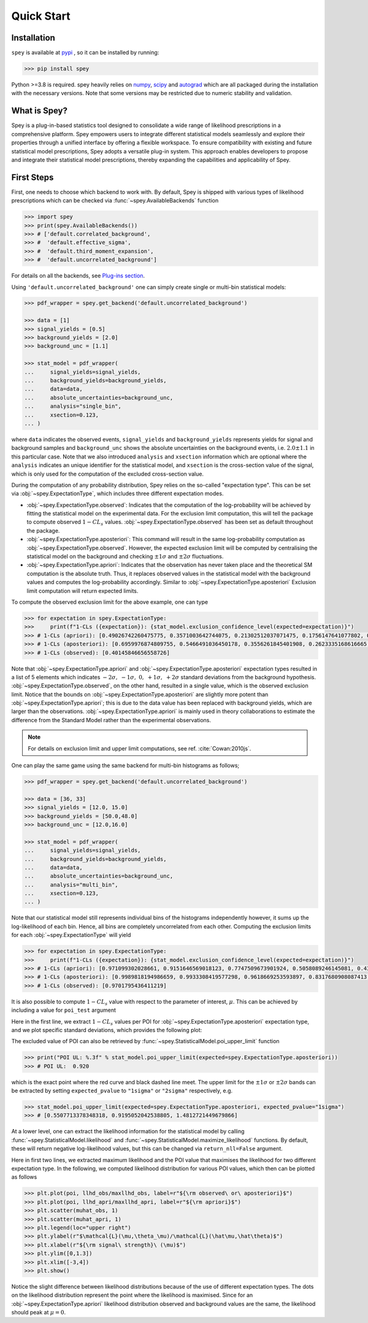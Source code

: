.. _sec:installation:

Quick Start
===========

.. meta::
    :property=og:title: Quick Start
    :property=og:description: A beginner's guide.
    :property=og:image: https://spey.readthedocs.io/en/main/_static/spey-logo.png
    :property=og:url: https://spey.readthedocs.io/en/main/quick_start.html

Installation
------------

``spey`` is available at `pypi <https://pypi.org/project/spey/>`_ , so it can be installed by running:

.. code-block:: bash

    >>> pip install spey


Python >=3.8 is required. spey heavily relies on `numpy <https://numpy.org/doc/stable/>`_,
`scipy <https://docs.scipy.org/doc/scipy/>`_ and `autograd <https://github.com/HIPS/autograd>`_
which are all packaged during the installation with the necessary versions. Note that some
versions may be restricted due to numeric stability and validation.

What is Spey?
-------------

Spey is a plug-in-based statistics tool designed to consolidate a wide range of
likelihood prescriptions in a comprehensive platform. Spey empowers users to integrate
different statistical models seamlessly and explore
their properties through a unified interface by offering a flexible workspace.
To ensure compatibility with existing and future
statistical model prescriptions, Spey adopts a versatile plug-in system. This approach enables
developers to propose and integrate their statistical model prescriptions, thereby expanding
the capabilities and applicability of Spey.


.. _sec:first_steps:

First Steps
-----------

First, one needs to choose which backend to work with. By default, Spey is shipped with various types of
likelihood prescriptions which can be checked via :func:`~spey.AvailableBackends`
function

.. code-block:: python3

    >>> import spey
    >>> print(spey.AvailableBackends())
    >>> # ['default.correlated_background',
    >>> #  'default.effective_sigma',
    >>> #  'default.third_moment_expansion',
    >>> #  'default.uncorrelated_background']

For details on all the backends, see `Plug-ins section <plugins.html>`_.

Using ``'default.uncorrelated_background'`` one can simply create single or multi-bin
statistical models:

.. code:: python

    >>> pdf_wrapper = spey.get_backend('default.uncorrelated_background')

    >>> data = [1]
    >>> signal_yields = [0.5]
    >>> background_yields = [2.0]
    >>> background_unc = [1.1]

    >>> stat_model = pdf_wrapper(
    ...     signal_yields=signal_yields,
    ...     background_yields=background_yields,
    ...     data=data,
    ...     absolute_uncertainties=background_unc,
    ...     analysis="single_bin",
    ...     xsection=0.123,
    ... )

where ``data`` indicates the observed events, ``signal_yields`` and ``background_yields`` represents
yields for signal and background samples and ``background_unc`` shows the absolute uncertainties on
the background events, i.e. :math:`2.0\pm1.1` in this particular case. Note that we also introduced
``analysis`` and ``xsection`` information which are optional where the ``analysis`` indicates an unique
identifier for the statistical model, and ``xsection`` is the cross-section value of the signal, which is
only used for the computation of the excluded cross-section value.

During the computation of any probability distribution, Spey relies on the so-called "expectation type".
This can be set via :obj:`~spey.ExpectationType`, which includes three different expectation modes.

* :obj:`~spey.ExpectationType.observed`: Indicates that the computation of the log-probability will be
  achieved by fitting the statistical model on the experimental data. For the exclusion limit computation,
  this will tell the package to compute observed :math:`1-CL_s` values. :obj:`~spey.ExpectationType.observed`
  has been set as default throughout the package.

* :obj:`~spey.ExpectationType.aposteriori`: This command will result in the same log-probability computation
  as :obj:`~spey.ExpectationType.observed`. However, the expected exclusion limit will be computed by centralising
  the statistical model on the background and checking :math:`\pm1\sigma` and :math:`\pm2\sigma` fluctuations.

* :obj:`~spey.ExpectationType.apriori`: Indicates that the observation has never taken place and the theoretical
  SM computation is the absolute truth. Thus, it replaces observed values in the statistical model with the
  background values and computes the log-probability accordingly. Similar to :obj:`~spey.ExpectationType.aposteriori`
  Exclusion limit computation will return expected limits.

To compute the observed exclusion limit for the above example, one can type

.. code:: python

    >>> for expectation in spey.ExpectationType:
    >>>     print(f"1-CLs ({expectation}): {stat_model.exclusion_confidence_level(expected=expectation)}")
    >>> # 1-CLs (apriori): [0.49026742260475775, 0.3571003642744075, 0.21302512037071475, 0.1756147641077802, 0.1756147641077802]
    >>> # 1-CLs (aposteriori): [0.6959976874809755, 0.5466491036450178, 0.3556261845401908, 0.2623335168616665, 0.2623335168616665]
    >>> # 1-CLs (observed): [0.40145846656558726]

Note that :obj:`~spey.ExpectationType.apriori` and :obj:`~spey.ExpectationType.aposteriori` expectation types
resulted in a list of 5 elements which indicates :math:`-2\sigma,\ -1\sigma,\ 0,\ +1\sigma,\ +2\sigma` standard deviations
from the background hypothesis. :obj:`~spey.ExpectationType.observed`, on the other hand, resulted in a single value, which is
the observed exclusion limit. Notice that the bounds on :obj:`~spey.ExpectationType.aposteriori` are slightly more potent than
:obj:`~spey.ExpectationType.apriori`; this is due to the data value has been replaced with background yields,
which are larger than the observations. :obj:`~spey.ExpectationType.apriori` is mainly used in theory
collaborations to estimate the difference from the Standard Model rather than the experimental observations.

.. note::

    For details on exclusion limit and upper limit computations, see ref. :cite:`Cowan:2010js`.

One can play the same game using the same backend for multi-bin histograms as follows;

.. code:: python

    >>> pdf_wrapper = spey.get_backend('default.uncorrelated_background')

    >>> data = [36, 33]
    >>> signal_yields = [12.0, 15.0]
    >>> background_yields = [50.0,48.0]
    >>> background_unc = [12.0,16.0]

    >>> stat_model = pdf_wrapper(
    ...     signal_yields=signal_yields,
    ...     background_yields=background_yields,
    ...     data=data,
    ...     absolute_uncertainties=background_unc,
    ...     analysis="multi_bin",
    ...     xsection=0.123,
    ... )

Note that our statistical model still represents individual bins of the histograms independently however, it sums up the
log-likelihood of each bin. Hence, all bins are completely uncorrelated from each other. Computing the exclusion limits
for each :obj:`~spey.ExpectationType` will yield

.. code:: python

    >>> for expectation in spey.ExpectationType:
    >>>     print(f"1-CLs ({expectation}): {stat_model.exclusion_confidence_level(expected=expectation)}")
    >>> # 1-CLs (apriori): [0.971099302028661, 0.9151646569018123, 0.7747509673901924, 0.5058089246145081, 0.4365406649302913]
    >>> # 1-CLs (aposteriori): [0.9989818194986659, 0.9933308419577298, 0.9618669253593897, 0.8317680908087413, 0.5183060229282643]
    >>> # 1-CLs (observed): [0.9701795436411219]

It is also possible to compute :math:`1-CL_s` value with respect to the parameter of interest, :math:`\mu`.
This can be achieved by including a value for ``poi_test`` argument

.. code:: python
    :linenos:

    >>> import matplotlib.pyplot as plt
    >>> import numpy as np

    >>> poi = np.linspace(0,10,20)
    >>> poiUL = np.array([stat_model.exclusion_confidence_level(poi_test=p, expected=spey.ExpectationType.aposteriori) for p in poi])
    >>> plt.plot(poi, poiUL[:,2], color="tab:red")
    >>> plt.fill_between(poi, poiUL[:,1], poiUL[:,3], alpha=0.8, color="green", lw=0)
    >>> plt.fill_between(poi, poiUL[:,0], poiUL[:,4], alpha=0.5, color="yellow", lw=0)
    >>> plt.plot([0,10], [.95,.95], color="k", ls="dashed")
    >>> plt.xlabel(r"${\rm signal\ strength}\ (\mu)$")
    >>> plt.ylabel("$1-CL_s$")
    >>> plt.xlim([0,10])
    >>> plt.ylim([0.6,1.01])
    >>> plt.text(0.5,0.96, r"$95\%\ {\rm CL}$")
    >>> plt.show()

Here in the first line, we extract :math:`1-CL_s` values per POI for :obj:`~spey.ExpectationType.aposteriori`
expectation type, and we plot specific standard deviations, which provides the following plot:

.. image:: ./figs/brazilian_plot.png
    :align: center
    :scale: 70
    :alt: Exclusion confidence level with respect to the parameter of interest, :math:`\mu`.

The excluded value of POI can also be retrieved by :func:`~spey.StatisticalModel.poi_upper_limit` function

.. code:: python

    >>> print("POI UL: %.3f" % stat_model.poi_upper_limit(expected=spey.ExpectationType.aposteriori))
    >>> # POI UL:  0.920

which is the exact point where the red curve and black dashed line meet. The upper limit for the :math:`\pm1\sigma`
or :math:`\pm2\sigma` bands can be extracted by setting ``expected_pvalue`` to ``"1sigma"`` or ``"2sigma"``
respectively, e.g.

.. code:: python

    >>> stat_model.poi_upper_limit(expected=spey.ExpectationType.aposteriori, expected_pvalue="1sigma")
    >>> # [0.5507713378348318, 0.9195052042538805, 1.4812721449679866]

At a lower level, one can extract the likelihood information for the statistical model by calling
:func:`~spey.StatisticalModel.likelihood` and :func:`~spey.StatisticalModel.maximize_likelihood` functions.
By default, these will return negative log-likelihood values, but this can be changed via ``return_nll=False``
argument.

.. code:: python
    :linenos:

    >>> muhat_obs, maxllhd_obs = stat_model.maximize_likelihood(return_nll=False, )
    >>> muhat_apri, maxllhd_apri = stat_model.maximize_likelihood(return_nll=False, expected=spey.ExpectationType.apriori)

    >>> poi = np.linspace(-3,4,60)

    >>> llhd_obs = np.array([stat_model.likelihood(p, return_nll=False) for p in poi])
    >>> llhd_apri = np.array([stat_model.likelihood(p, expected=spey.ExpectationType.apriori, return_nll=False) for p in poi])

Here in first two lines, we extracted maximum likelihood and the POI value that maximises the likelihood for two different
expectation type. In the following, we computed likelihood distribution for various POI values, which then can be plotted
as follows

.. code:: python

    >>> plt.plot(poi, llhd_obs/maxllhd_obs, label=r"${\rm observed\ or\ aposteriori}$")
    >>> plt.plot(poi, llhd_apri/maxllhd_apri, label=r"${\rm apriori}$")
    >>> plt.scatter(muhat_obs, 1)
    >>> plt.scatter(muhat_apri, 1)
    >>> plt.legend(loc="upper right")
    >>> plt.ylabel(r"$\mathcal{L}(\mu,\theta_\mu)/\mathcal{L}(\hat\mu,\hat\theta)$")
    >>> plt.xlabel(r"${\rm signal\ strength}\ (\mu)$")
    >>> plt.ylim([0,1.3])
    >>> plt.xlim([-3,4])
    >>> plt.show()

.. image:: ./figs/multi_bin_llhd.png
    :align: center
    :scale: 70
    :alt: Likelihood distribution for a multi-bin statistical model.

Notice the slight difference between likelihood distributions because of the use of different expectation types.
The dots on the likelihood distribution represent the point where the likelihood is maximised. Since for an
:obj:`~spey.ExpectationType.apriori` likelihood distribution observed and background values are the same, the likelihood
should peak at :math:`\mu=0`.

